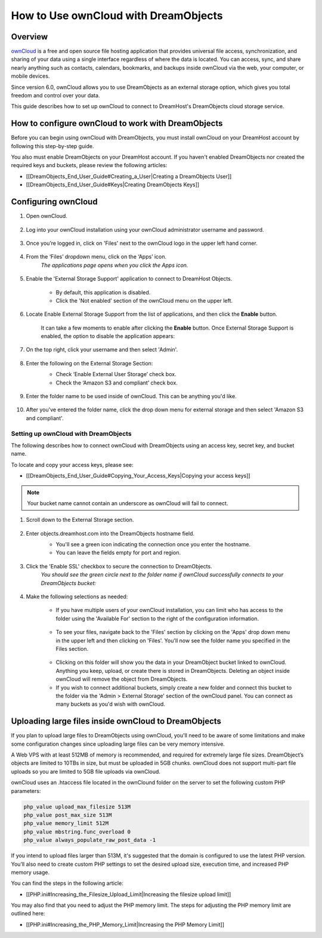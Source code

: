 =====================================
How to Use ownCloud with DreamObjects
=====================================

Overview
~~~~~~~~

`ownCloud <http://owncloud.org>`_ is a free and open source file hosting
application that provides universal file access, synchronization, and sharing
of your data using a single interface regardless of where the data is located.
You can access, sync, and share nearly anything such as contacts, calendars,
bookmarks, and backups inside ownCloud via the web, your computer, or mobile
devices.

Since version 6.0, ownCloud allows you to use DreamObjects as an external
storage option, which gives you total freedom and control over your data.

This guide describes how to set up ownCloud to connect to DreamHost's
DreamObjects cloud storage service.

How to configure ownCloud to work with DreamObjects
~~~~~~~~~~~~~~~~~~~~~~~~~~~~~~~~~~~~~~~~~~~~~~~~~~~

Before you can begin using ownCloud with DreamObjects, you must install
ownCloud on your DreamHost account by following this step-by-step guide.

You also must enable DreamObjects on your DreamHost account. If you haven't
enabled DreamObjects nor created the required keys and buckets, please review
the following articles:

* [[DreamObjects_End_User_Guide#Creating_a_User|Creating a DreamObjects User]]
* [[DreamObjects_End_User_Guide#Keys|Creating DreamObjects Keys]]

Configuring ownCloud
~~~~~~~~~~~~~~~~~~~~

1. Open ownCloud.

    .. figure:: images/01_owncloud_with_DreamObjects.fw.png

2. Log into your ownCloud installation using your ownCloud administrator
   username and password.

    .. figure:: images/02_owncloud_with_DreamObjects.fw.png

3. Once you’re logged in, click on 'Files' next to the ownCloud logo in the
   upper left hand corner.

    .. figure:: images/03_owncloud_with_DreamObjects.fw.png

4. From the ‘Files’ dropdown menu, click on the ‘Apps’ icon.
    *The applications page opens when you click the Apps icon.*

    .. figure:: images/04_owncloud_with_DreamObjects.fw.png

5. Enable the 'External Storage Support' application to connect to DreamHost
   Objects.

    * By default, this application is disabled.
    * Click the 'Not enabled' section of the ownCloud menu on the upper left.

    .. figure:: images/05_owncloud_with_DreamObjects.fw.png

6. Locate Enable External Storage Support from the list of applications, and
   then click the **Enable** button.

    It can take a few moments to enable after clicking the **Enable** button.
    Once External Storage Support is enabled, the option to disable the
    application appears:

    .. figure:: images/06_owncloud_with_DreamObjects.fw.png

    .. figure:: images/07_owncloud_with_DreamObjects.fw.png

7. On the top right, click your username and then select 'Admin'.

    .. figure:: images/09_owncloud_with_DreamObjects.fw.png

8. Enter the following on the External Storage Section:
    * Check ‘Enable External User Storage’ check box.
    * Check the ‘Amazon S3 and compliant’ check box.

    .. figure:: images/10_owncloud_with_DreamObjects.fw.png

9. Enter the folder name to be used inside of ownCloud. This can be anything
   you'd like.

    .. figure:: images/11_owncloud_with_DreamObjects.fw.png

10. After you've entered the folder name, click the drop down menu for
    external storage and then select 'Amazon S3 and compliant'.

Setting up ownCloud with DreamObjects
-------------------------------------

The following describes how to connect ownCloud with DreamObjects using an
access key, secret key, and bucket name.

To locate and copy your access keys, please see:

* [[DreamObjects_End_User_Guide#Copying_Your_Access_Keys|Copying your access
  keys]]

    .. figure:: images/12_owncloud_with_DreamObjects.fw.png

.. note::

    Your bucket name cannot contain an underscore as ownCloud will fail
    to connect.

1. Scroll down to the External Storage section.

    .. figure:: images/13_owncloud_with_DreamObjects.fw.png

2. Enter objects.dreamhost.com into the DreamObjects hostname field.
    * You'll see a green icon indicating the connection once you enter the
      hostname.
    * You can leave the fields empty for port and region.

    .. figure:: images/14_owncloud_with_DreamObjects.fw.png

3. Click the 'Enable SSL' checkbox to secure the connection to DreamObjects.
    *You should see the green circle next to the folder name if ownCloud
    successfully connects to your DreamObjects bucket:*

    .. figure:: images/15_owncloud_with_DreamObjects.fw.png

4. Make the following selections as needed:

    .. figure:: images/16_owncloud_with_DreamObjects.fw.png

    * If you have multiple users of your ownCloud installation, you can limit
      who has access to the folder using the 'Available For' section to the
      right of the configuration information.

    .. figure:: images/17_owncloud_with_DreamObjects.fw.png

    * To see your files, navigate back to the 'Files' section by clicking on
      the 'Apps' drop down menu in the upper left and then clicking on
      'Files'. You'll now see the folder name you specified in the Files
      section.

    .. figure:: images/18_owncloud_with_DreamObjects.fw.png

    * Clicking on this folder will show you the data in your DreamObject
      bucket linked to ownCloud. Anything you keep, upload, or create there is
      stored in DreamObjects. Deleting an object inside ownCloud will remove
      the object from DreamObjects.
    * If you wish to connect additional buckets, simply create a new folder
      and connect this bucket to the folder via the 'Admin > External Storage'
      section of the ownCloud panel. You can connect as many buckets as you'd
      wish with ownCloud.

Uploading large files inside ownCloud to DreamObjects
~~~~~~~~~~~~~~~~~~~~~~~~~~~~~~~~~~~~~~~~~~~~~~~~~~~~~

If you plan to upload large files to DreamObjects using ownCloud, you'll need
to be aware of some limitations and make some configuration changes since
uploading large files can be very memory intensive.

A Web VPS with at least 512MB of memory is recommended, and required for
extremely large file sizes. DreamObject’s objects are limited to 10TBs in
size, but must be uploaded in 5GB chunks. ownCloud does not support multi-part
file uploads so you are limited to 5GB file uploads via ownCloud.

ownCloud uses an .htaccess file located in the ownClound folder on the server
to set the following custom PHP parameters:

.. code::

    php_value upload_max_filesize 513M
    php_value post_max_size 513M
    php_value memory_limit 512M
    php_value mbstring.func_overload 0
    php_value always_populate_raw_post_data -1

If you intend to upload files larger than 513M, it's suggested that the domain
is configured to use the latest PHP version. You’ll also need to create custom
PHP settings to set the desired upload size, execution time, and increased PHP
memory usage.

You can find the steps in the following article:

* [[PHP.ini#Increasing_the_Filesize_Upload_Limit|Increasing the filesize
  upload limit]]

You may also find that you need to adjust the PHP memory limit. The steps for
adjusting the PHP memory limit are outlined here:

* [[PHP.ini#Increasing_the_PHP_Memory_Limit|Increasing the PHP Memory Limit]]
